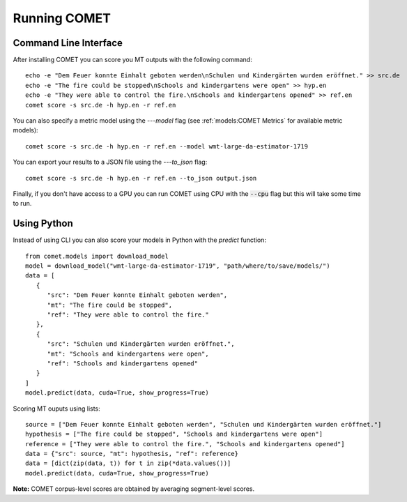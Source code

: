 .. _running:
Running COMET
==============

Command Line Interface
################################

After installing COMET you can score you MT outputs with the following command:: 

   echo -e "Dem Feuer konnte Einhalt geboten werden\nSchulen und Kindergärten wurden eröffnet." >> src.de
   echo -e "The fire could be stopped\nSchools and kindergartens were open" >> hyp.en
   echo -e "They were able to control the fire.\nSchools and kindergartens opened" >> ref.en
   comet score -s src.de -h hyp.en -r ref.en

You can also specify a metric model using the `---model` flag (see :ref:`models:COMET Metrics` for available metric models):: 

   comet score -s src.de -h hyp.en -r ref.en --model wmt-large-da-estimator-1719

You can export your results to a JSON file using the `---to_json` flag::

   comet score -s src.de -h hyp.en -r ref.en --to_json output.json

Finally, if you don't have access to a GPU you can run COMET using CPU with the :code:`--cpu` flag but this will take some time to run.


Using Python
#############

Instead of using CLI you can also score your models in Python with the `predict` function::

   from comet.models import download_model
   model = download_model("wmt-large-da-estimator-1719", "path/where/to/save/models/")
   data = [
      {
         "src": "Dem Feuer konnte Einhalt geboten werden",
         "mt": "The fire could be stopped",
         "ref": "They were able to control the fire."
      },
      {
         "src": "Schulen und Kindergärten wurden eröffnet.",
         "mt": "Schools and kindergartens were open",
         "ref": "Schools and kindergartens opened"
      }
   ]
   model.predict(data, cuda=True, show_progress=True)

Scoring MT ouputs using lists::
   
   source = ["Dem Feuer konnte Einhalt geboten werden", "Schulen und Kindergärten wurden eröffnet."]
   hypothesis = ["The fire could be stopped", "Schools and kindergartens were open"]
   reference = ["They were able to control the fire.", "Schools and kindergartens opened"]
   data = {"src": source, "mt": hypothesis, "ref": reference}
   data = [dict(zip(data, t)) for t in zip(*data.values())]
   model.predict(data, cuda=True, show_progress=True)

**Note:** COMET corpus-level scores are obtained by averaging segment-level scores.